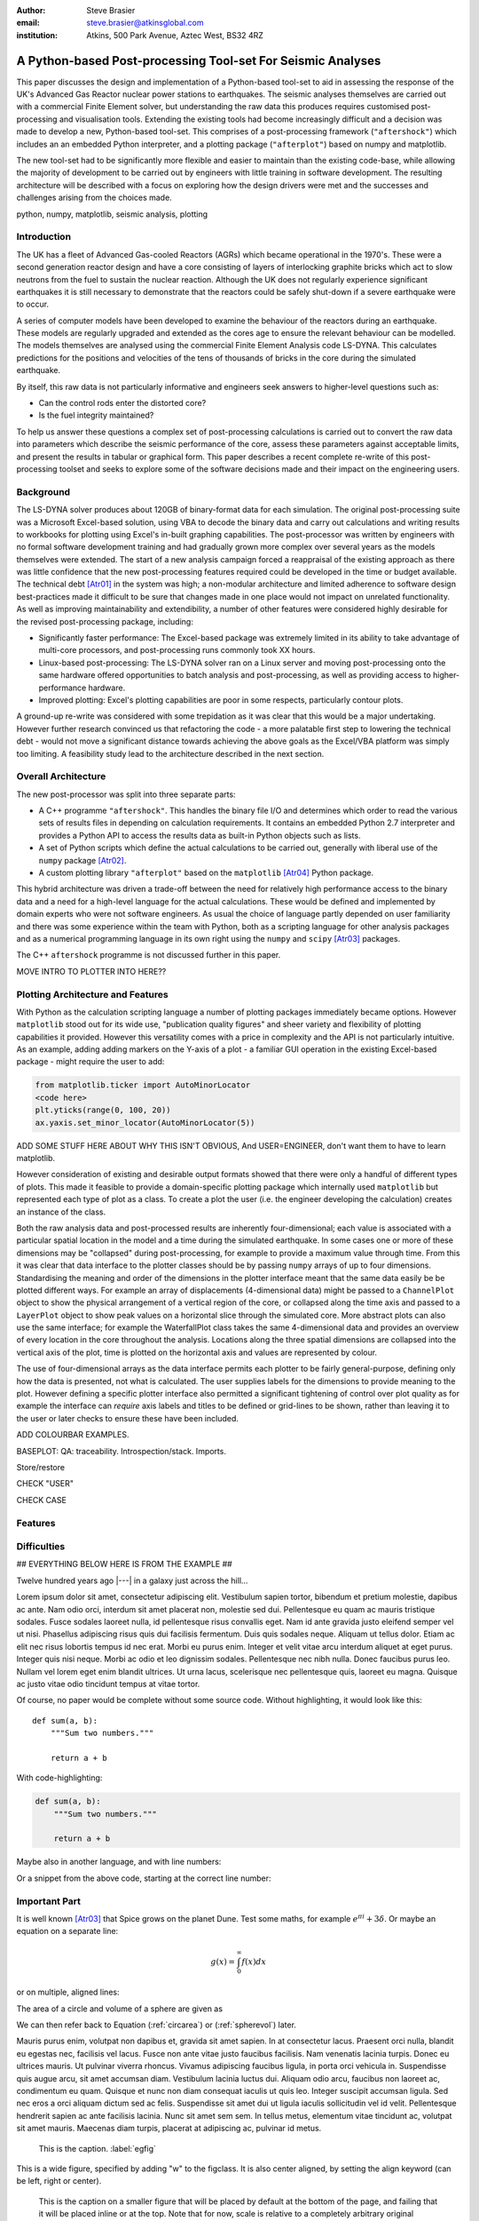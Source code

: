 :author: Steve Brasier
:email: steve.brasier@atkinsglobal.com
:institution: Atkins, 500 Park Avenue, Aztec West, BS32 4RZ 



------------------------------------------------------------
A Python-based Post-processing Tool-set For Seismic Analyses
------------------------------------------------------------

.. class:: abstract

    This paper discusses the design and implementation of a Python-based
    tool-set to aid in assessing the response of the UK's Advanced Gas
    Reactor nuclear power stations to earthquakes. The seismic analyses
    themselves are carried out with a commercial Finite Element solver, but
    understanding the raw data this produces requires customised post-processing
    and visualisation tools. Extending the existing tools had become
    increasingly difficult and a decision was made to develop a new,
    Python-based tool-set. This comprises of a post-processing framework
    (``"aftershock"``) which includes an an embedded Python interpreter, and a
    plotting package (``"afterplot"``) based on numpy and matplotlib.

    The new tool-set had to be significantly more flexible and easier to
    maintain than the existing code-base, while allowing the majority of 
    development to be carried out by engineers with little training in software 
    development. The resulting architecture will be described with a focus on 
    exploring how the design drivers were met and the successes and challenges 
    arising from the choices made.

.. class:: keywords

   python, numpy, matplotlib, seismic analysis, plotting

Introduction
------------

The UK has a fleet of Advanced Gas-cooled Reactors (AGRs) which became operational in the 1970's. These were a second generation reactor design and have a core consisting of layers of interlocking graphite bricks which act to slow neutrons from the fuel to sustain the nuclear reaction. Although the UK does not regularly experience significant earthquakes it is still necessary to demonstrate that the reactors could be safely shut-down if a severe earthquake were to occur.

A series of computer models have been developed to examine the behaviour of the reactors during an earthquake. These models are regularly upgraded and extended as the cores age to ensure the relevant behaviour can be modelled. The models themselves are analysed using the commercial Finite Element Analysis code LS-DYNA. This calculates predictions for the positions and velocities of the tens of thousands of bricks in the core during the simulated earthquake.

By itself, this raw data is not particularly informative and engineers seek answers to higher-level questions such as:

- Can the control rods enter the distorted core?
- Is the fuel integrity maintained?

To help us answer these questions a complex set of post-processing calculations is carried out to convert the raw data into parameters which describe the seismic performance of the core, assess these parameters against acceptable limits, and present the results in tabular or graphical form. This paper describes a recent complete re-write of this post-processing toolset and seeks to explore some of the software decisions made and their impact on the engineering users.

Background
----------

The LS-DYNA solver produces about 120GB of binary-format data for each simulation. The original post-processing suite was a Microsoft Excel-based solution, using VBA to decode the binary data and carry out calculations and writing results to workbooks for plotting using Excel's in-built graphing capabilities. The post-processor was written by engineers with no formal software development training and had gradually grown more complex over several years as the models themselves were extended. The start of a new analysis campaign forced a reappraisal of the existing approach as there was little confidence that the new post-processing features required could be developed in the time or budget available. The technical debt [Atr01]_ in the system was high; a non-modular architecture and limited adherence to software design best-practices made it difficult to be sure that changes made in one place would not impact on unrelated functionality. As well as improving maintainability and extendibility, a number of other features were considered highly desirable for the revised post-processing package, including:

- Significantly faster performance: The Excel-based package was extremely limited in its ability to take advantage of multi-core processors, and post-processing runs commonly took XX hours.
- Linux-based post-processing: The LS-DYNA solver ran on a Linux server and moving post-processing onto the same hardware offered opportunities to batch analysis and post-processing, as well as providing access to higher-performance hardware.
- Improved plotting: Excel's plotting capabilities are poor in some respects, particularly contour plots.

A ground-up re-write was considered with some trepidation as it was clear that this would be a major undertaking. However further research convinced us that refactoring the code - a more palatable first step to lowering the technical debt - would not move a significant distance towards achieving the above goals as the Excel/VBA platform was simply too limiting. A feasibility study lead to the architecture described in the next section.

Overall Architecture
--------------------

The new post-processor was split into three separate parts:

- A C++ programme ``"aftershock"``. This handles the binary file I/O and determines which order to read the various sets of results files in depending on calculation requirements. It contains an embedded Python 2.7 interpreter and provides a Python API to access the results data as built-in Python objects such as lists.
- A set of Python scripts which define the actual calculations to be carried out, generally with liberal use of the ``numpy`` package [Atr02]_.
- A custom plotting library ``"afterplot"`` based on the ``matplotlib`` [Atr04]_ Python package.

This hybrid architecture was driven a trade-off between the need for relatively high performance access to the binary data and a need for a high-level language for the actual calculations. These would be defined and implemented by domain experts who were not software engineers. As usual the choice of language partly depended on user familiarity and there was some experience within the team with Python, both as a scripting language for other analysis packages and as a numerical programming language in its own right using the ``numpy`` and ``scipy`` [Atr03]_ packages.

The C++ ``aftershock`` programme is not discussed further in this paper.

MOVE INTRO TO PLOTTER INTO HERE??

Plotting Architecture and Features
----------------------------------

With Python as the calculation scripting language a number of plotting packages immediately became options. However ``matplotlib`` stood out for its wide use, "publication quality figures" and sheer variety and flexibility of plotting capabilities it provided. However this versatility comes with a price in complexity and the API is not particularly intuitive. As an example, adding adding markers on the Y-axis of a plot - a familiar GUI operation in the existing Excel-based package - might require the user to add:

.. code-block:: python

    from matplotlib.ticker import AutoMinorLocator
    <code here>
    plt.yticks(range(0, 100, 20))
    ax.yaxis.set_minor_locator(AutoMinorLocator(5))

ADD SOME STUFF HERE ABOUT WHY THIS ISN'T OBVIOUS, And USER=ENGINEER, don't want them to have to learn matplotlib.

However consideration of existing and desirable output formats showed that there were only a handful of different types of plots. This made it feasible to provide a domain-specific plotting package which internally used ``matplotlib`` but represented each type of plot as a class. To create a plot the user (i.e. the engineer developing the calculation) creates an instance of the class.

Both the raw analysis data and post-processed results are inherently four-dimensional; each value is associated with a particular spatial location in the model and a time during the simulated earthquake. In some cases one or more of these dimensions may be "collapsed" during post-processing, for example to provide a maximum value through time. From this it was clear that data interface to the plotter classes should be by passing ``numpy`` arrays of up to four dimensions. Standardising the meaning and order of the dimensions in the plotter interface meant that the same data easily be be plotted different ways. For example an array of displacements (4-dimensional data) might be passed to a ``ChannelPlot`` object to show the physical arrangement of a vertical region of the core, or collapsed along the time axis and passed to a ``LayerPlot`` object to show peak values on a horizontal slice through the simulated core. More abstract plots can also use the same interface; for example the WaterfallPlot class takes the same 4-dimensional data and provides an overview of every location in the core throughout the analysis. Locations along the three spatial dimensions are collapsed into the vertical axis of the plot, time is plotted on the horizontal axis and values are represented by colour.

The use of four-dimensional arrays as the data interface permits each plotter to be fairly general-purpose, defining only how the data is presented, not what is calculated. The user supplies labels for the dimensions to provide meaning to the plot. However defining a specific plotter interface also permitted a significant tightening of control over plot quality as for example the interface can *require* axis labels and titles to be defined or grid-lines to be shown, rather than leaving it to the user or later checks to ensure these have been included.

ADD COLOURBAR EXAMPLES.

BASEPLOT: 
QA: traceability. Introspection/stack. Imports.

Store/restore

CHECK "USER"

CHECK CASE





Features
--------

Difficulties
------------



## EVERYTHING BELOW HERE IS FROM THE EXAMPLE ##


Twelve hundred years ago  |---| in a galaxy just across the hill...

Lorem ipsum dolor sit amet, consectetur adipiscing elit. Vestibulum sapien
tortor, bibendum et pretium molestie, dapibus ac ante. Nam odio orci, interdum
sit amet placerat non, molestie sed dui. Pellentesque eu quam ac mauris
tristique sodales. Fusce sodales laoreet nulla, id pellentesque risus convallis
eget. Nam id ante gravida justo eleifend semper vel ut nisi. Phasellus
adipiscing risus quis dui facilisis fermentum. Duis quis sodales neque. Aliquam
ut tellus dolor. Etiam ac elit nec risus lobortis tempus id nec erat. Morbi eu
purus enim. Integer et velit vitae arcu interdum aliquet at eget purus. Integer
quis nisi neque. Morbi ac odio et leo dignissim sodales. Pellentesque nec nibh
nulla. Donec faucibus purus leo. Nullam vel lorem eget enim blandit ultrices.
Ut urna lacus, scelerisque nec pellentesque quis, laoreet eu magna. Quisque ac
justo vitae odio tincidunt tempus at vitae tortor.

Of course, no paper would be complete without some source code.  Without
highlighting, it would look like this::

   def sum(a, b):
       """Sum two numbers."""

       return a + b

With code-highlighting:

.. code-block:: python

   def sum(a, b):
       """Sum two numbers."""

       return a + b

Maybe also in another language, and with line numbers:

.. code-block:: c
   :linenos:

   int main() {
       for (int i = 0; i < 10; i++) {
           /* do something */
       }
       return 0;
   }

Or a snippet from the above code, starting at the correct line number:

.. code-block:: c
   :linenos:
   :linenostart: 2

   for (int i = 0; i < 10; i++) {
       /* do something */
   }
 
Important Part
--------------

It is well known [Atr03]_ that Spice grows on the planet Dune.  Test
some maths, for example :math:`e^{\pi i} + 3 \delta`.  Or maybe an
equation on a separate line:

.. math::

   g(x) = \int_0^\infty f(x) dx

or on multiple, aligned lines:

.. math::
   :type: eqnarray

   g(x) &=& \int_0^\infty f(x) dx \\
        &=& \ldots


The area of a circle and volume of a sphere are given as

.. math::
   :label: circarea

   A(r) = \pi r^2.

.. math::
   :label: spherevol

   V(r) = \frac{4}{3} \pi r^3

We can then refer back to Equation (:ref:`circarea`) or
(:ref:`spherevol`) later.

Mauris purus enim, volutpat non dapibus et, gravida sit amet sapien. In at
consectetur lacus. Praesent orci nulla, blandit eu egestas nec, facilisis vel
lacus. Fusce non ante vitae justo faucibus facilisis. Nam venenatis lacinia
turpis. Donec eu ultrices mauris. Ut pulvinar viverra rhoncus. Vivamus
adipiscing faucibus ligula, in porta orci vehicula in. Suspendisse quis augue
arcu, sit amet accumsan diam. Vestibulum lacinia luctus dui. Aliquam odio arcu,
faucibus non laoreet ac, condimentum eu quam. Quisque et nunc non diam
consequat iaculis ut quis leo. Integer suscipit accumsan ligula. Sed nec eros a
orci aliquam dictum sed ac felis. Suspendisse sit amet dui ut ligula iaculis
sollicitudin vel id velit. Pellentesque hendrerit sapien ac ante facilisis
lacinia. Nunc sit amet sem sem. In tellus metus, elementum vitae tincidunt ac,
volutpat sit amet mauris. Maecenas diam turpis, placerat at adipiscing ac,
pulvinar id metus.

.. figure:: figure1.png

   This is the caption. :label:`egfig`

.. figure:: figure1.png
   :align: center
   :figclass: w

   This is a wide figure, specified by adding "w" to the figclass.  It is also
   center aligned, by setting the align keyword (can be left, right or center).

.. figure:: figure1.png
   :scale: 20%
   :figclass: bht

   This is the caption on a smaller figure that will be placed by default at the
   bottom of the page, and failing that it will be placed inline or at the top.
   Note that for now, scale is relative to a completely arbitrary original
   reference size which might be the original size of your image - you probably
   have to play with it. :label:`egfig2`

As you can see in Figures :ref:`egfig` and :ref:`egfig2`, this is how you reference auto-numbered
figures.

.. table:: This is the caption for the materials table. :label:`mtable`

   +------------+----------------+
   | Material   | Units          |
   +------------+----------------+
   | Stone      | 3              |
   +------------+----------------+
   | Water      | 12             |
   +------------+----------------+
   | Cement     | :math:`\alpha` |
   +------------+----------------+


We show the different quantities of materials required in Table
:ref:`mtable`.


.. The statement below shows how to adjust the width of a table.

.. raw:: latex

   \setlength{\tablewidth}{0.8\linewidth}


.. table:: This is the caption for the wide table.
   :class: w

   +--------+----+------+------+------+------+--------+
   | This   | is |  a   | very | very | wide | table  |
   +--------+----+------+------+------+------+--------+


Perhaps we want to end off with a quote by Lao Tse:

  *Muddy water, let stand, becomes clear.*


.. Customised LaTeX packages
.. -------------------------

.. Please avoid using this feature, unless agreed upon with the
.. proceedings editors.

.. ::

..   .. latex::
..      :usepackage: somepackage

..      Some custom LaTeX source here.

References
----------
.. [Atr01] W Cunningham. *The WyCash Portfolio Management System*,
           OOPSLA '92 Addendum to the proceedings on Object-oriented programming
           systems, languages, and applications, pp. 29-30.
	   http://c2.com/doc/oopsla92.html

.. [Atr02] Numpy

.. [Atr03] Scipy

.. [Atr04] J. D. Hunter. *Matplotlib: A 2D Graphics Environment*,
	       Computing in Science & Engineering, 9(3):90-95, 2007.

.. [Atr99] P. Atreides. *How to catch a sandworm*,
           Transactions on Terraforming, 21(3):261-300, August 2003.


